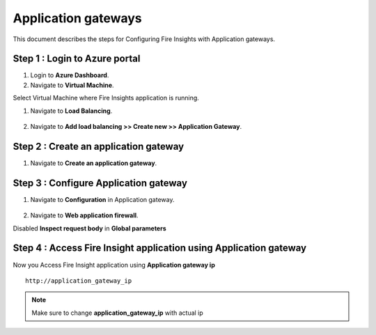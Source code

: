 Application gateways
========

This document describes the steps for Configuring Fire Insights with Application gateways.

Step 1 : Login to Azure portal
-----------------
#. Login to **Azure Dashboard**.
#. Navigate to **Virtual Machine**.

Select Virtual Machine where Fire Insights application is running.

#. Navigate to **Load Balancing**.

   .. figure:: ../../_assets/azure/app_loadbalancer.PNG
      :width: 60%
      :alt: Basic Configuration

#. Navigate to **Add load balancing >> Create new >> Application Gateway**.

   .. figure:: ../../_assets/azure/app_gateway.PNG
      :width: 60%
      :alt: Basic Configuration

Step 2 : Create an application gateway
-----------------


#. Navigate to  **Create an application gateway**.

   .. figure:: ../../_assets/azure/app_detail.PNG
      :width: 60%
      :alt: Basic Configuration

   .. figure:: ../../_assets/azure/app_more_details.PNG
      :width: 60%
      :alt: Basic Configuration

Step 3 : Configure Application gateway
-----------------


#. Navigate to  **Configuration** in Application gateway.

   .. figure:: ../../_assets/azure/app_waf2.PNG
      :width: 60%
      :alt: Basic Configuration

#. Navigate to  **Web application firewall**.

Disabled **Inspect request body** in **Global parameters**

   .. figure:: ../../_assets/azure/app_firewall.PNG
      :width: 60%
      :alt: Basic Configuration

Step 4 : Access Fire Insight application using Application gateway
-----------------

Now you Access Fire Insight application using **Application gateway ip**

::

    http://application_gateway_ip

.. Note:: Make sure to change **application_gateway_ip** with actual ip


